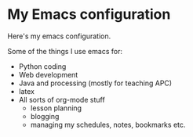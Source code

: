* My Emacs configuration

Here's my emacs configuration. 

Some of the things I use emacs for:
- Python coding
- Web development
- Java and processing (mostly for teaching APC)
- latex
- All sorts of org-mode stuff
  - lesson planning
  - blogging 
  - managing my schedules, notes, bookmarks etc.




